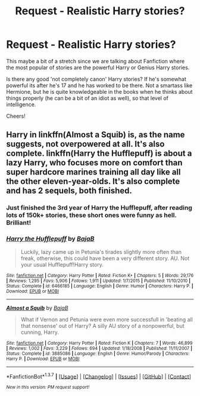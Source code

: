 #+TITLE: Request - Realistic Harry stories?

* Request - Realistic Harry stories?
:PROPERTIES:
:Author: RoboStogie
:Score: 15
:DateUnix: 1457474349.0
:DateShort: 2016-Mar-09
:FlairText: Request
:END:
This maybe a bit of a stretch since we are talking about Fanfiction where the most popular of stories are the powerful Harry or Genius Harry stories.

Is there any good 'not completely canon' Harry stories? If he's somewhat powerful its after he's 17 and he has worked to be there. Not a smartass like Hermione, but he is quite knowledgeable in the books when he thinks about things properly (he can be a bit of an idiot as well), so that level of intelligence.

Cheers!


** Harry in linkffn(Almost a Squib) is, as the name suggests, not overpowered at all. It's also complete. linkffn(Harry the Hufflepuff) is about a lazy Harry, who focuses more on comfort than super hardcore marines training all day like all the other eleven-year-olds. It's also complete and has 2 sequels, both finished.
:PROPERTIES:
:Author: waylandertheslayer
:Score: 9
:DateUnix: 1457476202.0
:DateShort: 2016-Mar-09
:END:

*** Just finished the 3rd year of Harry the Hufflepuff, after reading lots of 150k+ stories, these short ones were funny as hell. Brilliant!
:PROPERTIES:
:Author: RoboStogie
:Score: 2
:DateUnix: 1457552052.0
:DateShort: 2016-Mar-09
:END:


*** [[http://www.fanfiction.net/s/6466185/1/][*/Harry the Hufflepuff/*]] by [[https://www.fanfiction.net/u/943028/BajaB][/BajaB/]]

#+begin_quote
  Luckily, lazy came up in Petunia's tirades slightly more often than freak, otherwise, this could have been a very different story. AU. Not your usual Hufflepuff!Harry story.
#+end_quote

^{/Site/: [[http://www.fanfiction.net/][fanfiction.net]] *|* /Category/: Harry Potter *|* /Rated/: Fiction K+ *|* /Chapters/: 5 *|* /Words/: 29,176 *|* /Reviews/: 1,295 *|* /Favs/: 5,906 *|* /Follows/: 1,911 *|* /Updated/: 1/7/2015 *|* /Published/: 11/10/2010 *|* /Status/: Complete *|* /id/: 6466185 *|* /Language/: English *|* /Genre/: Humor *|* /Characters/: Harry P. *|* /Download/: [[http://www.p0ody-files.com/ff_to_ebook/ffn-bot/index.php?id=6466185&source=ff&filetype=epub][EPUB]] or [[http://www.p0ody-files.com/ff_to_ebook/ffn-bot/index.php?id=6466185&source=ff&filetype=mobi][MOBI]]}

--------------

[[http://www.fanfiction.net/s/3885086/1/][*/Almost a Squib/*]] by [[https://www.fanfiction.net/u/943028/BajaB][/BajaB/]]

#+begin_quote
  What if Vernon and Petunia were even more successfull in 'beating all that nonsense' out of Harry? A silly AU story of a nonpowerful, but cunning, Harry.
#+end_quote

^{/Site/: [[http://www.fanfiction.net/][fanfiction.net]] *|* /Category/: Harry Potter *|* /Rated/: Fiction K *|* /Chapters/: 7 *|* /Words/: 46,899 *|* /Reviews/: 1,002 *|* /Favs/: 3,229 *|* /Follows/: 694 *|* /Updated/: 1/18/2008 *|* /Published/: 11/11/2007 *|* /Status/: Complete *|* /id/: 3885086 *|* /Language/: English *|* /Genre/: Humor/Parody *|* /Characters/: Harry P. *|* /Download/: [[http://www.p0ody-files.com/ff_to_ebook/ffn-bot/index.php?id=3885086&source=ff&filetype=epub][EPUB]] or [[http://www.p0ody-files.com/ff_to_ebook/ffn-bot/index.php?id=3885086&source=ff&filetype=mobi][MOBI]]}

--------------

*FanfictionBot*^{1.3.7} *|* [[[https://github.com/tusing/reddit-ffn-bot/wiki/Usage][Usage]]] | [[[https://github.com/tusing/reddit-ffn-bot/wiki/Changelog][Changelog]]] | [[[https://github.com/tusing/reddit-ffn-bot/issues/][Issues]]] | [[[https://github.com/tusing/reddit-ffn-bot/][GitHub]]] | [[[https://www.reddit.com/message/compose?to=%2Fu%2Ftusing][Contact]]]

^{/New in this version: PM request support!/}
:PROPERTIES:
:Author: FanfictionBot
:Score: 1
:DateUnix: 1457476301.0
:DateShort: 2016-Mar-09
:END:
